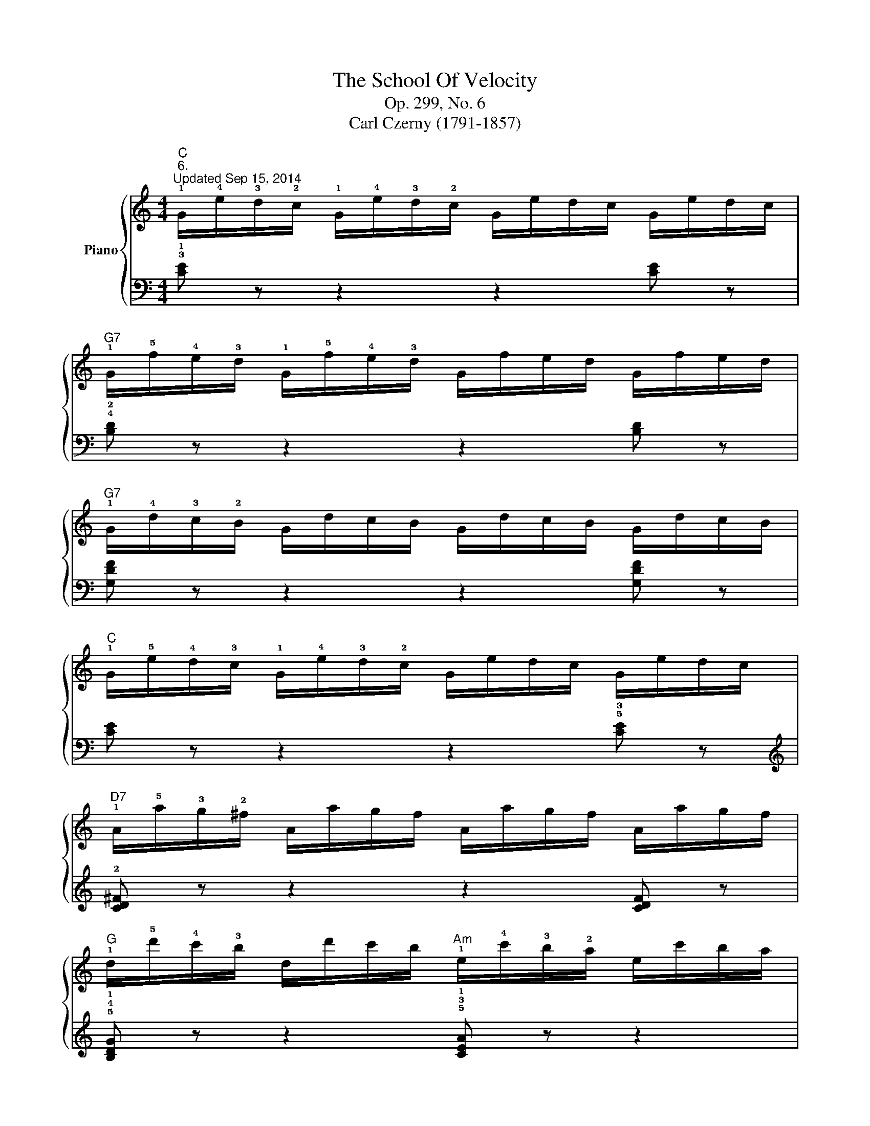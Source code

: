 X:1
T:The School Of Velocity
T:Op. 299, No. 6
T:Carl Czerny (1791-1857)
%%score { 1 | 2 }
L:1/8
M:4/4
K:C
V:1 treble nm="Piano"
V:2 bass 
V:1
"C""^6.""^Updated Sep 15, 2014" !1!G/!4!e/!3!d/!2!c/ !1!G/!4!e/!3!d/!2!c/ G/e/d/c/ G/e/d/c/ | %1
"G7" !1!G/!5!f/!4!e/!3!d/ !1!G/!5!f/!4!e/!3!d/ G/f/e/d/ G/f/e/d/ | %2
"G7" !1!G/!4!d/!3!c/!2!B/ G/d/c/B/ G/d/c/B/ G/d/c/B/ | %3
"C" !1!G/!5!e/!4!d/!3!c/ !1!G/!4!e/!3!d/!2!c/ G/e/d/c/ G/e/d/c/ | %4
"D7" !1!A/!5!a/!3!g/!2!^f/ A/a/g/f/ A/a/g/f/ A/a/g/f/ | %5
"G" !1!d/!5!d'/!4!c'/!3!b/ d/d'/c'/b/"Am" !1!e/!4!c'/!3!b/!2!a/ e/c'/b/a/ | %6
"G" !1!d/!5!b/!4!a/!3!g/ d/b/a/g/"D7" !1!d/!4!a/!3!g/!2!^f/ d/a/g/f/ | %7
"G" !1!g/a/b/c'/ !5!d'/c'/b/a/ !1!g/!2!^f/!3!g/!4!a/ g/=f/!1!e/!2!d/ | %8
"C" !5!g/!3!e/!2!d/!1!c/ g/e/d/c/ g/e/d/c/ g/e/d/c/ | %9
"G7" !5!g/!4!f/!3!e/!2!d/ !5!g/!4!f/!3!e/!1!d/ !4!g/!3!f/!2!e/!1!d/ g/f/e/d/ | %10
"G7" !5!d'/!3!b/!2!a/!1!g/ d'/b/a/g/ d'/b/a/g/ d'/b/a/g/ | %11
"C" !5!e'/!4!d'/!3!c'/!1!g/ e'/d'/c'/g/ e'/d'/c'/g/ e'/d'/c'/g/ | %12
"Adim" !5!c'/!4!a/!3!g/!2!^f/ c'/a/g/f/ c'/a/g/f/ c'/a/g/f/ | %13
"Em" !5!b/!3!g/!2!^f/!1!e/ b/g/f/e/ b/g/f/e/ b/g/f/e/ | %14
"B7" !5!a/!4!^f/!3!e/!2!^d/ a/f/e/d/ a/f/e/d/ a/f/e/d/ | %15
"Em" !1!e/!2!^f/!3!g/!1!a/ b/^c'/^d'/!5!e'/ !1!e/!2!^d/!3!e/!4!f/ !5!g/!4!f/!5!g/!3!e/ | %16
"A7" !2!^c/!3!e/!4!=f/!5!g/ c/e/f/g/ c/e/f/g/ c/e/f/g/ | %17
"Dm" !1!A/!3!d/!4!e/!5!f/ A/d/e/f/ A/d/e/f/ A/d/e/f/ | %18
"G7" !2!B/!3!d/!4!e/!5!f/ !2!B/!3!d/e/f/ B/d/e/f/ B/d/e/f/ | %19
"C" !1!G/!3!c/!4!d/!5!e/ G/c/d/e/ G/c/d/e/ G/c/d/e/ | %20
"F#dim" !2!A/!3!c/!4!d/!5!_e/ !2!A/!3!c/d/e/ A/c/d/e/ A/c/d/e/ | %21
 !1!_E/!3!A/!4!B/!5!c/ E/A/B/c/ E/A/B/c/ E/A/B/c/ | %22
"G" !1!D/!2!G/!3!A/!4!B/ D/G/A/B/"G7/F" !1!G/!2!B/!3!c/!4!d/ G/B/c/d/ | %23
"C/E" !1!G/!2!c/!3!d/!4!=e/ G/c/d/e/"G7/D" !1!G/!3!d/!4!e/!5!f/ G/d/e/f/ | %24
"C" !1!G/!4!e/!3!d/!2!c/ !5!g/!4!e/!3!d/!2!c/ G/e/d/c/ g/e/d/c/ | %25
"G7" !1!G/!4!f/!3!e/!2!d/ !5!g/!4!f/!3!e/!2!d/ G/f/e/d/ g/f/e/d/ | %26
"G7" !1!B/!4!b/!3!a/!2!g/ !5!d'/!4!b/!3!a/!2!g/ B/b/a/g/ d'/b/a/g/ | %27
"C" !1!e/!4!e'/!3!d'/!2!c'/!8va(! !5!g'/!4!e'/!3!d'/!2!c'/ e/e'/d'/c'/ g'/e'/d'/c'/ | %28
"A7" !2!^c'/!1!a/!2!c'/!3!e'/ !5!g'/!2!c'/!1!d'/!3!e'/ !5!_b'/!2!c'/!1!d'/!3!e'/ !5!a'/!2!c'/!1!d'/!3!e'/ | %29
"Dm" !5!g'/!1!a/!2!^c'/!3!d'/ !5!f'/!1!a/!2!c'/!3!d'/ !5!e'/!1!f/!2!^g/!3!a/ !5!d'/!1!f/!2!g/!3!a/ | %30
"C/G" !5!d'/!1!e/!2!f/!3!=g/ !5!=c'/!1!e/!2!f/!3!g/"G7" !5!c'/!1!d/!2!e/!3!f/ !5!b/!1!d/!2!e/!3!f/ | %31
"C" !2!!5![ec']/!3!g/!1!c/!2!e/ !3!g/!1!c'/!2!e'/!3!g'/ !5!c''!8va)! z z2 |] %32
V:2
 !3!!1![CE] z z2 z2 [CE] z | !4!!2![B,D] z z2 z2 [B,D] z | [G,DF] z z2 z2 [G,DF] z | %3
 [CE] z z2 z2 !5!!3![CE] z |[K:treble] !2![CD^F] z z2 z2 [CDF] z | %5
 !5!!4!!1![B,DG] z z2 !5!!3!!1![CEA] z z2 | !5!!2!!1![DGB] z z2 [DAc] z z2 | !3!!1![GB] z z2 z4 | %8
 !5![CEG] z z2 z2 [CEG] z | [B,DG] z z2 z2 [B,DG] z | [G,DF] z z2 z2 [G,DF] z | %11
 [CE] z z2 z2 !3!!1![CE] z | [A,C^F] z z2 z2 [A,CF] z | [B,EG] z z2 z2 [B,EG] z | %14
 [B,^FA] z z2 z2 [B,FA] z | [EG] z z2 z4 | [A,EG] z z2 z2 [A,EG] z | !3!!1![D=F] z z2 z2 [DF] z | %18
 [G,DF] z z2 z2 [G,DF] z | !3!!1![CE] z z2 z2 !2!!1![CE] z |[K:bass] [^F,C_E] z z2 z2 [F,CE] z | %21
 [^F,,^F,] z z2 z2 [F,,F,] z | [G,,G,] z z2 [=F,,=F,] z z2 | [=E,,=E,] z z2 [D,,D,] z z2 | %24
 [C,,C,] z [G,CE] z z2 [C,C] z | [B,,B,] z [G,DF] z z2 [B,,B,] z | %26
 [G,,G,] z [G,B,F] z z2 [G,,G,] z | [C,C] z [G,CE] z z2 [C,C] z | %28
 [A,,A,] z [A,^CE] z z2 [A,,A,] z | [D,D] z [A,DF] z [F,,F,] z [F,A,D] z | %30
 [G,,G,] z [G,CE] z [G,,G,] z [G,DF] z | [CE] z [C,C] z [C,,C,] z z2 |] %32

